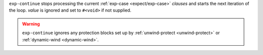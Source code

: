 ``exp-continue`` stops processing the current :ref:`exp-case
<expect/exp-case>` `clauses` and starts the next iteration of the
loop.  `value` is ignored and set to ``#<void>`` if not supplied.

.. warning::
   
   ``exp-continue`` ignores any protection blocks set up by
   :ref:`unwind-protect <unwind-protect>` or :ref:`dynamic-wind
   <dynamic-wind>`.
